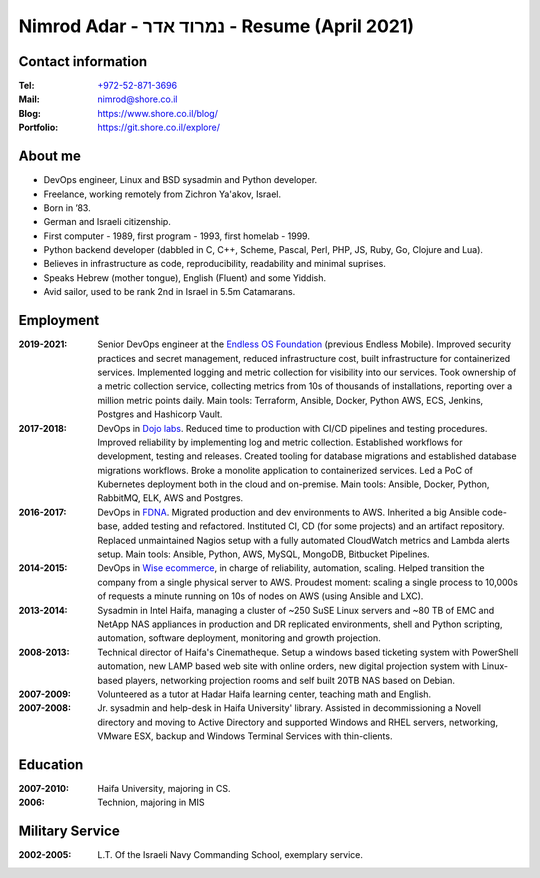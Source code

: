 Nimrod Adar - נמרוד אדר - Resume (April 2021)
###############################################

Contact information
-------------------

:Tel:
   `+972-52-871-3696 <tel:+972528713696>`_

:Mail:
   `nimrod@shore.co.il <mailto: nimrod@shore.co.il>`_

:Blog:
    https://www.shore.co.il/blog/

:Portfolio:
    https://git.shore.co.il/explore/

About me
--------

- DevOps engineer, Linux and BSD sysadmin and Python developer.

- Freelance, working remotely from Zichron Ya'akov, Israel.

- Born in ’83.

- German and Israeli citizenship.

- First computer - 1989, first program - 1993, first homelab - 1999.

- Python backend developer (dabbled in C, C++, Scheme, Pascal, Perl, PHP, JS,
  Ruby, Go, Clojure and Lua).

- Believes in infrastructure as code, reproducibility, readability and minimal
  suprises.

- Speaks Hebrew (mother tongue), English (Fluent) and some Yiddish.

- Avid sailor, used to be rank 2nd in Israel in 5.5m Catamarans.

Employment
----------

:2019-2021:
  Senior DevOps engineer at the `Endless OS Foundation
  <https://www.endlessos.org/>`_ (previous Endless Mobile). Improved security
  practices and secret management, reduced infrastructure cost, built
  infrastructure for containerized services.  Implemented logging and metric
  collection for visibility into our services.  Took ownership of a metric
  collection service, collecting metrics from 10s of thousands of installations,
  reporting over a million metric points daily. Main tools: Terraform, Ansible,
  Docker, Python AWS, ECS, Jenkins, Postgres and Hashicorp Vault.

:2017-2018:
  DevOps in `Dojo labs <https://dojo.bullguard.com>`_. Reduced time to
  production with CI/CD pipelines and testing procedures. Improved reliability
  by implementing log and metric collection. Established workflows for
  development, testing and releases. Created tooling for database migrations and
  established database migrations workflows. Broke a monolite application to
  containerized services. Led a PoC of Kubernetes deployment both in the cloud
  and on-premise. Main tools: Ansible, Docker, Python, RabbitMQ, ELK, AWS and
  Postgres.

:2016-2017:
  DevOps in `FDNA <https://www.fdna.com/>`_. Migrated production and dev
  environments to AWS. Inherited a big Ansible code-base, added testing and
  refactored. Instituted CI, CD (for some projects) and an artifact
  repository. Replaced unmaintained Nagios setup with a fully automated
  CloudWatch metrics and Lambda alerts setup. Main tools: Ansible, Python, AWS,
  MySQL, MongoDB, Bitbucket Pipelines.

:2014-2015:
  DevOps in `Wise ecommerce <https://www.wiser.com/>`_, in charge of
  reliability, automation, scaling. Helped transition the company from a single
  physical server to AWS. Proudest moment: scaling a single process to 10,000s
  of requests a minute running on 10s of nodes on AWS (using Ansible and LXC).

:2013-2014:
   Sysadmin in Intel Haifa, managing a cluster of ~250 SuSE Linux servers and
   ~80 TB of EMC and NetApp NAS appliances in production and DR replicated
   environments, shell and Python scripting, automation, software deployment,
   monitoring and growth projection.

:2008-2013:
  Technical director of Haifa's Cinematheque. Setup a windows based ticketing
  system with PowerShell automation, new LAMP based web site with online
  orders, new digital projection system with Linux-based players, networking
  projection rooms and self built 20TB NAS based on Debian.

:2007-2009:
   Volunteered as a tutor at Hadar Haifa learning center, teaching math and
   English.

:2007-2008:
    Jr. sysadmin and help-desk in Haifa University' library. Assisted in
    decommissioning a Novell directory and moving to Active Directory and
    supported Windows and RHEL servers, networking, VMware ESX, backup and
    Windows Terminal Services with thin-clients.

Education
---------

:2007-2010:
   Haifa University, majoring in CS.

:2006:
   Technion, majoring in MIS

Military Service
----------------

:2002-2005:
   L.T. Of the Israeli Navy Commanding School, exemplary service.


.. image:: https://mirrors.creativecommons.org/presskit/buttons/88x31/svg/by.svg
    :target: http://creativecommons.org/licenses/by/4.0/
    :alt: Creative Commons Attribution 4.0 International (CC BY 4.0) license
